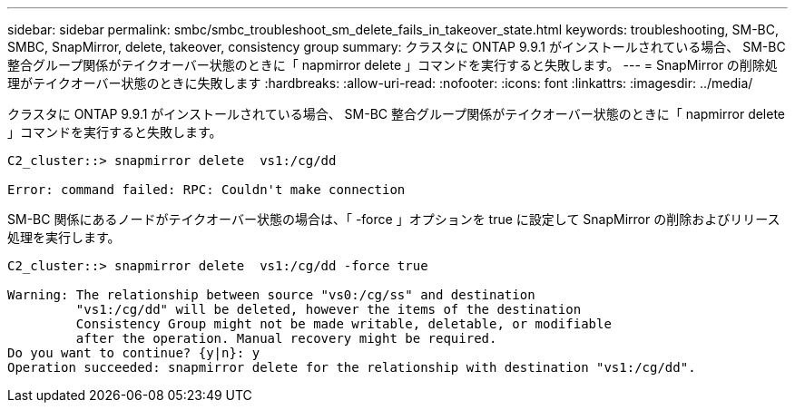 ---
sidebar: sidebar 
permalink: smbc/smbc_troubleshoot_sm_delete_fails_in_takeover_state.html 
keywords: troubleshooting, SM-BC, SMBC, SnapMirror, delete, takeover, consistency group 
summary: クラスタに ONTAP 9.9.1 がインストールされている場合、 SM-BC 整合グループ関係がテイクオーバー状態のときに「 napmirror delete 」コマンドを実行すると失敗します。 
---
= SnapMirror の削除処理がテイクオーバー状態のときに失敗します
:hardbreaks:
:allow-uri-read: 
:nofooter: 
:icons: font
:linkattrs: 
:imagesdir: ../media/


[role="lead"]
クラスタに ONTAP 9.9.1 がインストールされている場合、 SM-BC 整合グループ関係がテイクオーバー状態のときに「 napmirror delete 」コマンドを実行すると失敗します。

....
C2_cluster::> snapmirror delete  vs1:/cg/dd

Error: command failed: RPC: Couldn't make connection
....
SM-BC 関係にあるノードがテイクオーバー状態の場合は、「 -force 」オプションを true に設定して SnapMirror の削除およびリリース処理を実行します。

....
C2_cluster::> snapmirror delete  vs1:/cg/dd -force true

Warning: The relationship between source "vs0:/cg/ss" and destination
         "vs1:/cg/dd" will be deleted, however the items of the destination
         Consistency Group might not be made writable, deletable, or modifiable
         after the operation. Manual recovery might be required.
Do you want to continue? {y|n}: y
Operation succeeded: snapmirror delete for the relationship with destination "vs1:/cg/dd".
....